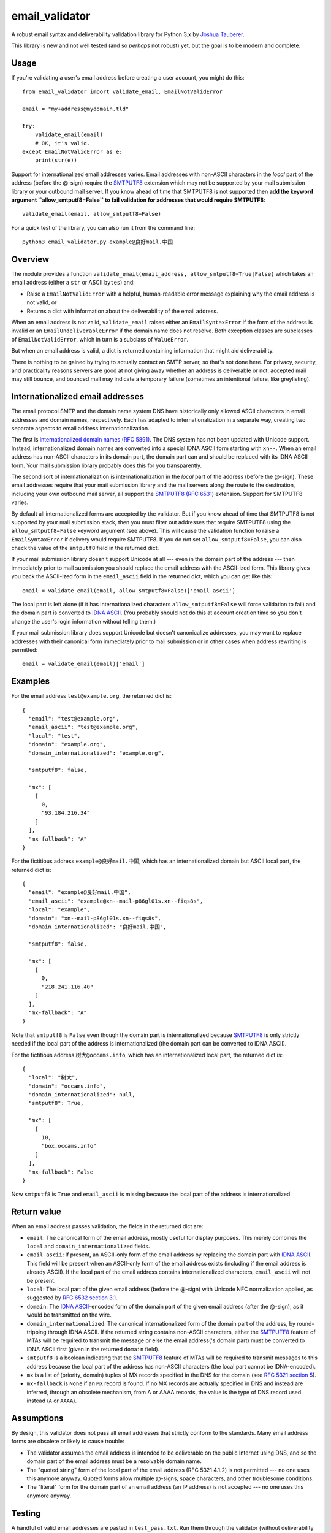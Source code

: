 email\_validator
================

A robust email syntax and deliverability validation library for Python
3.x by `Joshua Tauberer <https://razor.occams.info>`__.

This library is new and not well tested (and so *perhaps* not robust)
yet, but the goal is to be modern and complete.

Usage
-----

If you're validating a user's email address before creating a user
account, you might do this:

::

    from email_validator import validate_email, EmailNotValidError

    email = "my+address@mydomain.tld"

    try:
        validate_email(email)
        # OK, it's valid.
    except EmailNotValidError as e:
        print(str(e))

Support for internationalized email addresses varies. Email addresses
with non-ASCII characters in the *local* part of the address (before the
@-sign) require the `SMTPUTF8 <https://tools.ietf.org/html/rfc6531>`__
extension which may not be supported by your mail submission library or
your outbound mail server. If you know ahead of time that SMTPUTF8 is
not supported then **add the keyword argument ``allow_smtputf8=False``
to fail validation for addresses that would require SMTPUTF8**:

::

        validate_email(email, allow_smtputf8=False)

For a quick test of the library, you can also run it from the command
line:

::

    python3 email_validator.py example@良好mail.中国

Overview
--------

The module provides a function
``validate_email(email_address, allow_smtputf8=True|False)`` which takes
an email address (either a ``str`` or ASCII ``bytes``) and:

-  Raise a ``EmailNotValidError`` with a helpful, human-readable error
   message explaining why the email address is not valid, or

-  Returns a dict with information about the deliverability of the email
   address.

When an email address is not valid, ``validate_email`` raises either an
``EmailSyntaxError`` if the form of the address is invalid or an
``EmailUndeliverableError`` if the domain name does not resolve. Both
exception classes are subclasses of ``EmailNotValidError``, which in
turn is a subclass of ``ValueError``.

But when an email address is valid, a dict is returned containing
information that might aid deliverability.

There is nothing to be gained by trying to actually contact an SMTP
server, so that's not done here. For privacy, security, and practicality
reasons servers are good at not giving away whether an address is
deliverable or not: accepted mail may still bounce, and bounced mail may
indicate a temporary failure (sometimes an intentional failure, like
greylisting).

Internationalized email addresses
---------------------------------

The email protocol SMTP and the domain name system DNS have historically
only allowed ASCII characters in email addresses and domain names,
respectively. Each has adapted to internationalization in a separate
way, creating two separate aspects to email address
internationalization.

The first is `internationalized domain names (RFC
5891) <https://tools.ietf.org/html/rfc5891>`__. The DNS system has not
been updated with Unicode support. Instead, internationalized domain
names are converted into a special IDNA ASCII form starting with
``xn--``. When an email address has non-ASCII characters in its domain
part, the domain part can and should be replaced with its IDNA ASCII
form. Your mail submission library probably does this for you
transparently.

The second sort of internationalization is internationalization in the
*local* part of the address (before the @-sign). These email addresses
require that your mail submission library and the mail servers along the
route to the destination, including your own outbound mail server, all
support the `SMTPUTF8 (RFC
6531) <https://tools.ietf.org/html/rfc6531>`__ extension. Support for
SMTPUTF8 varies.

By default all internationalized forms are accepted by the validator.
But if you know ahead of time that SMTPUTF8 is not supported by your
mail submission stack, then you must filter out addresses that require
SMTPUTF8 using the ``allow_smtputf8=False`` keyword argument (see
above). This will cause the validation function to raise a
``EmailSyntaxError`` if delivery would require SMTPUTF8. If you do not
set ``allow_smtputf8=False``, you can also check the value of the
``smtputf8`` field in the returned dict.

If your mail submission library doesn't support Unicode at all --- even
in the domain part of the address --- then immediately prior to mail
submission you should replace the email address with the ASCII-ized
form. This library gives you back the ASCII-ized form in the
``email_ascii`` field in the returned dict, which you can get like this:

::

    email = validate_email(email, allow_smtputf8=False)['email_ascii']

The local part is left alone (if it has internationalized characters
``allow_smtputf8=False`` will force validation to fail) and the domain
part is converted to `IDNA
ASCII <https://tools.ietf.org/html/rfc5891>`__. (You probably should not
do this at account creation time so you don't change the user's login
information without telling them.)

If your mail submission library does support Unicode but doesn't
canonicalize addresses, you may want to replace addresses with their
canonical form immediately prior to mail submission or in other cases
when address rewriting is permitted:

::

    email = validate_email(email)['email']

Examples
--------

For the email address ``test@example.org``, the returned dict is:

::

    {
      "email": "test@example.org",
      "email_ascii": "test@example.org",
      "local": "test",
      "domain": "example.org",
      "domain_internationalized": "example.org",

      "smtputf8": false,

      "mx": [
        [
          0,
          "93.184.216.34"
        ]
      ],
      "mx-fallback": "A"
    }

For the fictitious address ``example@良好mail.中国``, which has an
internationalized domain but ASCII local part, the returned dict is:

::

    {
      "email": "example@良好mail.中国",
      "email_ascii": "example@xn--mail-p86gl01s.xn--fiqs8s",
      "local": "example",
      "domain": "xn--mail-p86gl01s.xn--fiqs8s",
      "domain_internationalized": "良好mail.中国",

      "smtputf8": false,

      "mx": [
        [
          0,
          "218.241.116.40"
        ]
      ],
      "mx-fallback": "A"
    }

Note that ``smtputf8`` is ``False`` even though the domain part is
internationalized because
`SMTPUTF8 <https://tools.ietf.org/html/rfc6531>`__ is only strictly
needed if the local part of the address is internationalized (the domain
part can be converted to IDNA ASCII).

For the fictitious address ``树大@occams.info``, which has an
internationalized local part, the returned dict is:

::

    {
      "local": "树大",
      "domain": "occams.info",
      "domain_internationalized": null,
      "smtputf8": True,

      "mx": [
        [
          10,
          "box.occams.info"
        ]
      ],
      "mx-fallback": False
    }

Now ``smtputf8`` is ``True`` and ``email_ascii`` is missing because the
local part of the address is internationalized.

Return value
------------

When an email address passes validation, the fields in the returned dict
are:

-  ``email``: The canonical form of the email address, mostly useful for
   display purposes. This merely combines the ``local`` and
   ``domain_internationalized`` fields.
-  ``email_ascii``: If present, an ASCII-only form of the email address
   by replacing the domain part with `IDNA
   ASCII <https://tools.ietf.org/html/rfc5891>`__. This field will be
   present when an ASCII-only form of the email address exists
   (including if the email address is already ASCII). If the local part
   of the email address contains internationalized characters,
   ``email_ascii`` will not be present.
-  ``local``: The local part of the given email address (before the
   @-sign) with Unicode NFC normalization applied, as suggested by `RFC
   6532 section
   3.1 <https://tools.ietf.org/html/rfc6532#section-3.1>`__.
-  ``domain``: The `IDNA
   ASCII <https://tools.ietf.org/html/rfc5891>`__-encoded form of the
   domain part of the given email address (after the @-sign), as it
   would be transmitted on the wire.
-  ``domain_internationalized``: The canonical internationalized form of
   the domain part of the address, by round-tripping through IDNA ASCII.
   If the returned string contains non-ASCII characters, either the
   `SMTPUTF8 <https://tools.ietf.org/html/rfc6531>`__ feature of MTAs
   will be required to transmit the message or else the email address('s
   domain part) must be converted to IDNA ASCII first (given in the
   returned ``domain`` field).
-  ``smtputf8`` is a boolean indicating that the
   `SMTPUTF8 <https://tools.ietf.org/html/rfc6531>`__ feature of MTAs
   will be required to transmit messages to this address because the
   local part of the address has non-ASCII characters (the local part
   cannot be IDNA-encoded).
-  ``mx`` is a list of (priority, domain) tuples of MX records specified
   in the DNS for the domain (see `RFC 5321 section
   5 <https://tools.ietf.org/html/rfc5321#section-5>`__).
-  ``mx-fallback`` is ``None`` if an ``MX`` record is found. If no MX
   records are actually specified in DNS and instead are inferred,
   through an obsolete mechanism, from A or AAAA records, the value is
   the type of DNS record used instead (``A`` or ``AAAA``).

Assumptions
-----------

By design, this validator does not pass all email addresses that
strictly conform to the standards. Many email address forms are obsolete
or likely to cause trouble:

-  The validator assumes the email address is intended to be deliverable
   on the public Internet using DNS, and so the domain part of the email
   address must be a resolvable domain name.
-  The "quoted string" form of the local part of the email address (RFC
   5321 4.1.2) is not permitted --- no one uses this anymore anyway.
   Quoted forms allow multiple @-signs, space characters, and other
   troublesome conditions.
-  The "literal" form for the domain part of an email address (an IP
   address) is not accepted --- no one uses this anymore anyway.

Testing
-------

A handful of valid email addresses are pasted in ``test_pass.txt``. Run
them through the validator (without deliverability checks) like so:

::

    python3 email_validator.py --test-pass < test_pass.txt

